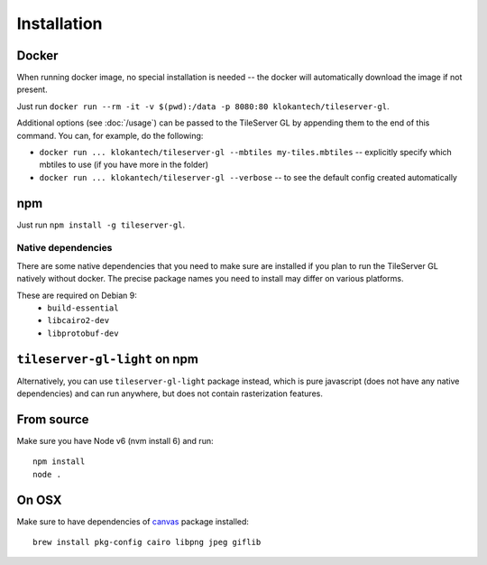 ============
Installation
============

Docker
======

When running docker image, no special installation is needed -- the docker will automatically download the image if not present.

Just run ``docker run --rm -it -v $(pwd):/data -p 8080:80 klokantech/tileserver-gl``.

Additional options (see :doc:`/usage`) can be passed to the TileServer GL by appending them to the end of this command. You can, for example, do the following:

* ``docker run ... klokantech/tileserver-gl --mbtiles my-tiles.mbtiles`` -- explicitly specify which mbtiles to use (if you have more in the folder)
* ``docker run ... klokantech/tileserver-gl --verbose`` -- to see the default config created automatically

npm
===

Just run ``npm install -g tileserver-gl``.


Native dependencies
-------------------

There are some native dependencies that you need to make sure are installed if you plan to run the TileServer GL natively without docker.
The precise package names you need to install may differ on various platforms.

These are required on Debian 9:
  * ``build-essential``
  * ``libcairo2-dev``
  * ``libprotobuf-dev``


``tileserver-gl-light`` on npm
==============================

Alternatively, you can use ``tileserver-gl-light`` package instead, which is pure javascript (does not have any native dependencies) and can run anywhere, but does not contain rasterization features.


From source
===========

Make sure you have Node v6 (nvm install 6) and run::

  npm install
  node .


On OSX
======

Make sure to have dependencies of canvas_ package installed::

  brew install pkg-config cairo libpng jpeg giflib


.. _canvas: https://www.npmjs.com/package/canvas

